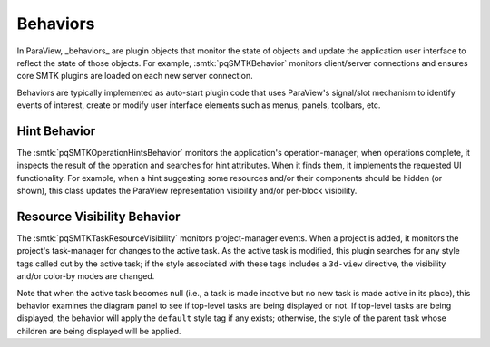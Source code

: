Behaviors
---------

In ParaView, _behaviors_ are plugin objects that monitor the
state of objects and update the application user interface
to reflect the state of those objects.
For example, :smtk:`pqSMTKBehavior` monitors client/server
connections and ensures core SMTK plugins are loaded on each
new server connection.

Behaviors are typically implemented as auto-start plugin
code that uses ParaView's signal/slot mechanism to identify
events of interest, create or modify user interface elements
such as menus, panels, toolbars, etc.

Hint Behavior
~~~~~~~~~~~~~

The :smtk:`pqSMTKOperationHintsBehavior` monitors the application's
operation-manager; when operations complete, it inspects the result
of the operation and searches for hint attributes. When it finds
them, it implements the requested UI functionality.
For example, when a hint suggesting some resources and/or their
components should be hidden (or shown), this class updates the
ParaView representation visibility and/or per-block visibility.

Resource Visibility Behavior
~~~~~~~~~~~~~~~~~~~~~~~~~~~~~

The :smtk:`pqSMTKTaskResourceVisibility` monitors project-manager events.
When a project is added, it monitors the project's task-manager for
changes to the active task.
As the active task is modified, this plugin searches for any style
tags called out by the active task; if the style associated with these
tags includes a ``3d-view`` directive, the visibility and/or color-by
modes are changed.

Note that when the active task becomes null (i.e., a task is made inactive but
no new task is made active in its place), this behavior examines the
diagram panel to see if top-level tasks are being displayed or not.
If top-level tasks are being displayed, the behavior will apply the ``default``
style tag if any exists; otherwise, the style of the parent task whose children
are being displayed will be applied.
